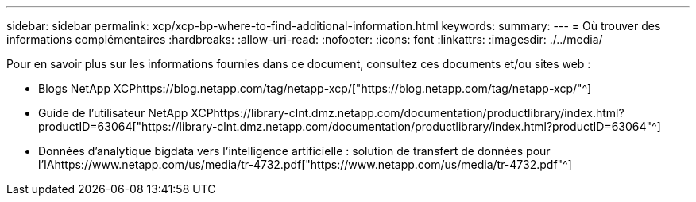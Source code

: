 ---
sidebar: sidebar 
permalink: xcp/xcp-bp-where-to-find-additional-information.html 
keywords:  
summary:  
---
= Où trouver des informations complémentaires
:hardbreaks:
:allow-uri-read: 
:nofooter: 
:icons: font
:linkattrs: 
:imagesdir: ./../media/


[role="lead"]
Pour en savoir plus sur les informations fournies dans ce document, consultez ces documents et/ou sites web :

* Blogs NetApp XCPhttps://blog.netapp.com/tag/netapp-xcp/["https://blog.netapp.com/tag/netapp-xcp/"^]
* Guide de l'utilisateur NetApp XCPhttps://library-clnt.dmz.netapp.com/documentation/productlibrary/index.html?productID=63064["https://library-clnt.dmz.netapp.com/documentation/productlibrary/index.html?productID=63064"^]
* Données d'analytique bigdata vers l'intelligence artificielle : solution de transfert de données pour l'IAhttps://www.netapp.com/us/media/tr-4732.pdf["https://www.netapp.com/us/media/tr-4732.pdf"^]

